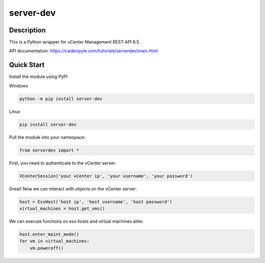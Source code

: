 server-dev
==========

Description
-----------

This is a Python wrapper for vCenter Management REST API 6.5.

API documentation: https://caidenpyle.com/tutorials/serverdev/main.html

Quick Start
-----------

Install the module using PyPI

Windows

.. code-block:: text

    python -m pip install server-dev

Linux

.. code-block:: text

    pip install server-dev

Pull the module into your namespace:

.. code-block:: python

    from serverdev import *

First, you need to authenticate to the vCenter server:

.. code-block:: python

    VCenterSession('your vCenter ip', 'your username', 'your password')

Great! Now we can interact with objects on the vCenter server:

.. code-block:: python

    host = EsxHost('host ip', 'host username', 'host password')
    virtual_machines = host.get_vms()

We can execute functions on esx hosts and virtual machines alike:

.. code-block:: python

    host.enter_maint_mode()
    for vm in virtual_machines:
        vm.poweroff()

